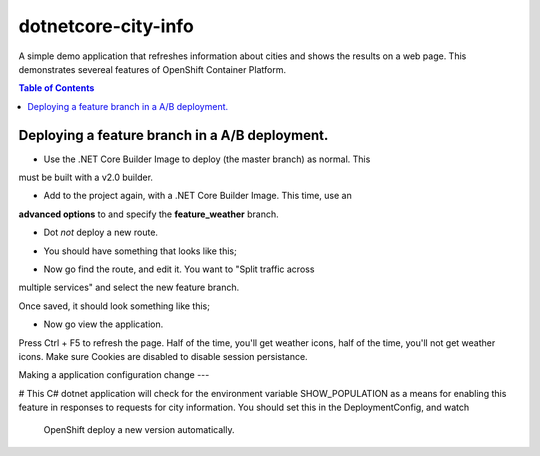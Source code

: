 dotnetcore-city-info
====================

A simple demo application that refreshes information about cities and shows the
results on a web page. This demonstrates severeal features of OpenShift
Container Platform.

.. contents:: Table of Contents

.. image:: var/screenshot.png

Deploying a feature branch in a A/B deployment.
----

* Use the .NET Core Builder Image to deploy (the master branch) as normal. This
must be built with a v2.0 builder.

.. image:: var/dotnetBuilder.png

* Add to the project again, with a .NET Core Builder Image. This time, use an
**advanced options** to and specify the **feature_weather** branch.

.. image:: var/advOptions.png

.. image:: var/gitReference.png

* Dot *not* deploy a new route.

.. image:: var/noRoute.png

* You should have something that looks like this;

.. image:: var/overview.png

* Now go find the route, and edit it. You want to "Split traffic across
multiple services" and select the new feature branch.

.. image:: var/splitRoute.png

Once saved, it should look something like this;

.. image:: var/splitRouteOverview.png

* Now go view the application. 

Press Ctrl + F5 to refresh the page. Half of the time, you'll get weather
icons, half of the time, you'll not get weather icons. Make sure Cookies are
disabled to disable session persistance. 

.. image:: var/withWeather.png

.. image:: var/withoutWeather.png

Making a application configuration change
---

# This C# dotnet application will check for the environment variable
SHOW_POPULATION as a means for enabling this feature in responses to requests
for city information. You should set this in the DeploymentConfig, and watch 
 OpenShift deploy a new version automatically.

.. image:: var/editDcEnv.png
